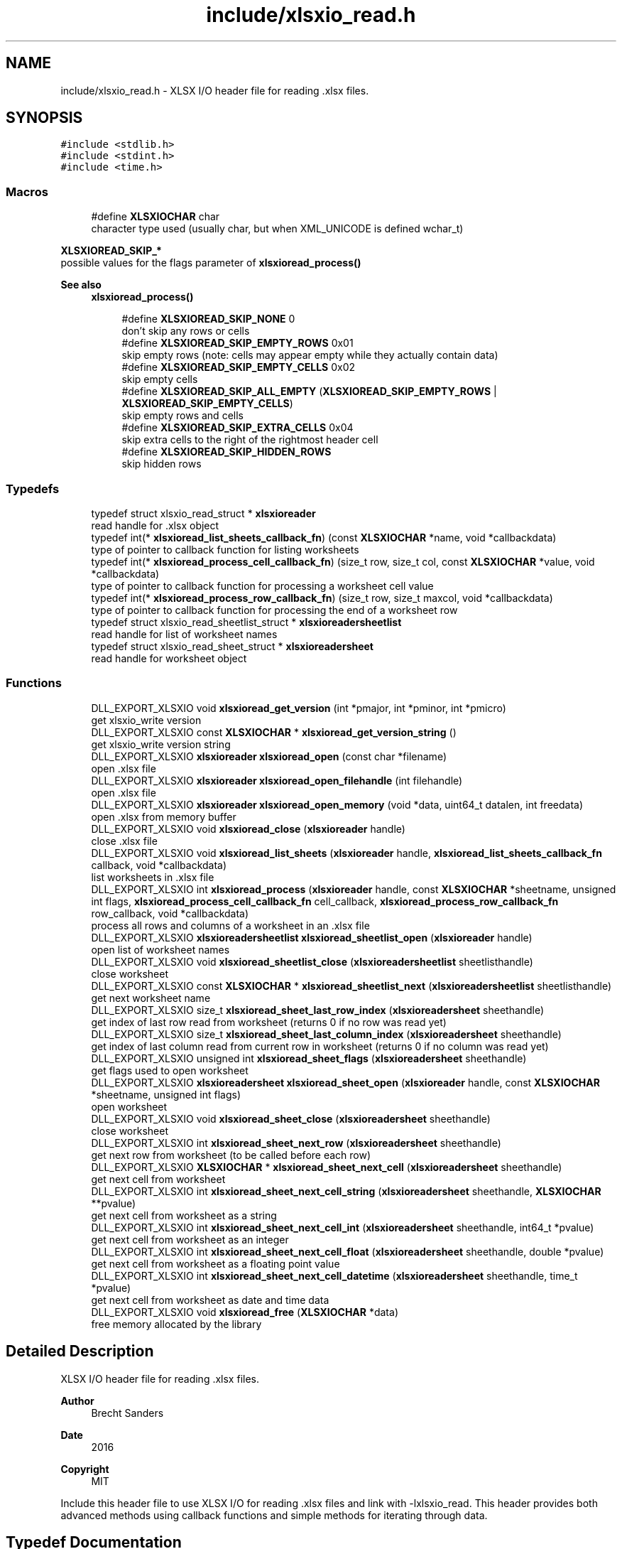 .TH "include/xlsxio_read.h" 3 "Wed Mar 9 2022" "XLSX I/O" \" -*- nroff -*-
.ad l
.nh
.SH NAME
include/xlsxio_read.h \- XLSX I/O header file for reading \&.xlsx files\&.  

.SH SYNOPSIS
.br
.PP
\fC#include <stdlib\&.h>\fP
.br
\fC#include <stdint\&.h>\fP
.br
\fC#include <time\&.h>\fP
.br

.SS "Macros"

.in +1c
.ti -1c
.RI "#define \fBXLSXIOCHAR\fP   char"
.br
.RI "character type used (usually char, but when XML_UNICODE is defined wchar_t) "
.in -1c
.PP
.RI "\fBXLSXIOREAD_SKIP_*\fP"
.br
possible values for the flags parameter of \fBxlsxioread_process()\fP
.PP
\fBSee also\fP
.RS 4
\fBxlsxioread_process()\fP 
.RE
.PP

.PP
.in +1c
.in +1c
.ti -1c
.RI "#define \fBXLSXIOREAD_SKIP_NONE\fP   0"
.br
.RI "don't skip any rows or cells "
.ti -1c
.RI "#define \fBXLSXIOREAD_SKIP_EMPTY_ROWS\fP   0x01"
.br
.RI "skip empty rows (note: cells may appear empty while they actually contain data) "
.ti -1c
.RI "#define \fBXLSXIOREAD_SKIP_EMPTY_CELLS\fP   0x02"
.br
.RI "skip empty cells "
.ti -1c
.RI "#define \fBXLSXIOREAD_SKIP_ALL_EMPTY\fP   (\fBXLSXIOREAD_SKIP_EMPTY_ROWS\fP | \fBXLSXIOREAD_SKIP_EMPTY_CELLS\fP)"
.br
.RI "skip empty rows and cells "
.ti -1c
.RI "#define \fBXLSXIOREAD_SKIP_EXTRA_CELLS\fP   0x04"
.br
.RI "skip extra cells to the right of the rightmost header cell "
.ti -1c
.RI "#define \fBXLSXIOREAD_SKIP_HIDDEN_ROWS\fP"
.br
.RI "skip hidden rows "
.in -1c
.in -1c
.SS "Typedefs"

.in +1c
.ti -1c
.RI "typedef struct xlsxio_read_struct * \fBxlsxioreader\fP"
.br
.RI "read handle for \&.xlsx object "
.ti -1c
.RI "typedef int(* \fBxlsxioread_list_sheets_callback_fn\fP) (const \fBXLSXIOCHAR\fP *name, void *callbackdata)"
.br
.RI "type of pointer to callback function for listing worksheets "
.ti -1c
.RI "typedef int(* \fBxlsxioread_process_cell_callback_fn\fP) (size_t row, size_t col, const \fBXLSXIOCHAR\fP *value, void *callbackdata)"
.br
.RI "type of pointer to callback function for processing a worksheet cell value "
.ti -1c
.RI "typedef int(* \fBxlsxioread_process_row_callback_fn\fP) (size_t row, size_t maxcol, void *callbackdata)"
.br
.RI "type of pointer to callback function for processing the end of a worksheet row "
.ti -1c
.RI "typedef struct xlsxio_read_sheetlist_struct * \fBxlsxioreadersheetlist\fP"
.br
.RI "read handle for list of worksheet names "
.ti -1c
.RI "typedef struct xlsxio_read_sheet_struct * \fBxlsxioreadersheet\fP"
.br
.RI "read handle for worksheet object "
.in -1c
.SS "Functions"

.in +1c
.ti -1c
.RI "DLL_EXPORT_XLSXIO void \fBxlsxioread_get_version\fP (int *pmajor, int *pminor, int *pmicro)"
.br
.RI "get xlsxio_write version "
.ti -1c
.RI "DLL_EXPORT_XLSXIO const \fBXLSXIOCHAR\fP * \fBxlsxioread_get_version_string\fP ()"
.br
.RI "get xlsxio_write version string "
.ti -1c
.RI "DLL_EXPORT_XLSXIO \fBxlsxioreader\fP \fBxlsxioread_open\fP (const char *filename)"
.br
.RI "open \&.xlsx file "
.ti -1c
.RI "DLL_EXPORT_XLSXIO \fBxlsxioreader\fP \fBxlsxioread_open_filehandle\fP (int filehandle)"
.br
.RI "open \&.xlsx file "
.ti -1c
.RI "DLL_EXPORT_XLSXIO \fBxlsxioreader\fP \fBxlsxioread_open_memory\fP (void *data, uint64_t datalen, int freedata)"
.br
.RI "open \&.xlsx from memory buffer "
.ti -1c
.RI "DLL_EXPORT_XLSXIO void \fBxlsxioread_close\fP (\fBxlsxioreader\fP handle)"
.br
.RI "close \&.xlsx file "
.ti -1c
.RI "DLL_EXPORT_XLSXIO void \fBxlsxioread_list_sheets\fP (\fBxlsxioreader\fP handle, \fBxlsxioread_list_sheets_callback_fn\fP callback, void *callbackdata)"
.br
.RI "list worksheets in \&.xlsx file "
.ti -1c
.RI "DLL_EXPORT_XLSXIO int \fBxlsxioread_process\fP (\fBxlsxioreader\fP handle, const \fBXLSXIOCHAR\fP *sheetname, unsigned int flags, \fBxlsxioread_process_cell_callback_fn\fP cell_callback, \fBxlsxioread_process_row_callback_fn\fP row_callback, void *callbackdata)"
.br
.RI "process all rows and columns of a worksheet in an \&.xlsx file "
.ti -1c
.RI "DLL_EXPORT_XLSXIO \fBxlsxioreadersheetlist\fP \fBxlsxioread_sheetlist_open\fP (\fBxlsxioreader\fP handle)"
.br
.RI "open list of worksheet names "
.ti -1c
.RI "DLL_EXPORT_XLSXIO void \fBxlsxioread_sheetlist_close\fP (\fBxlsxioreadersheetlist\fP sheetlisthandle)"
.br
.RI "close worksheet "
.ti -1c
.RI "DLL_EXPORT_XLSXIO const \fBXLSXIOCHAR\fP * \fBxlsxioread_sheetlist_next\fP (\fBxlsxioreadersheetlist\fP sheetlisthandle)"
.br
.RI "get next worksheet name "
.ti -1c
.RI "DLL_EXPORT_XLSXIO size_t \fBxlsxioread_sheet_last_row_index\fP (\fBxlsxioreadersheet\fP sheethandle)"
.br
.RI "get index of last row read from worksheet (returns 0 if no row was read yet) "
.ti -1c
.RI "DLL_EXPORT_XLSXIO size_t \fBxlsxioread_sheet_last_column_index\fP (\fBxlsxioreadersheet\fP sheethandle)"
.br
.RI "get index of last column read from current row in worksheet (returns 0 if no column was read yet) "
.ti -1c
.RI "DLL_EXPORT_XLSXIO unsigned int \fBxlsxioread_sheet_flags\fP (\fBxlsxioreadersheet\fP sheethandle)"
.br
.RI "get flags used to open worksheet "
.ti -1c
.RI "DLL_EXPORT_XLSXIO \fBxlsxioreadersheet\fP \fBxlsxioread_sheet_open\fP (\fBxlsxioreader\fP handle, const \fBXLSXIOCHAR\fP *sheetname, unsigned int flags)"
.br
.RI "open worksheet "
.ti -1c
.RI "DLL_EXPORT_XLSXIO void \fBxlsxioread_sheet_close\fP (\fBxlsxioreadersheet\fP sheethandle)"
.br
.RI "close worksheet "
.ti -1c
.RI "DLL_EXPORT_XLSXIO int \fBxlsxioread_sheet_next_row\fP (\fBxlsxioreadersheet\fP sheethandle)"
.br
.RI "get next row from worksheet (to be called before each row) "
.ti -1c
.RI "DLL_EXPORT_XLSXIO \fBXLSXIOCHAR\fP * \fBxlsxioread_sheet_next_cell\fP (\fBxlsxioreadersheet\fP sheethandle)"
.br
.RI "get next cell from worksheet "
.ti -1c
.RI "DLL_EXPORT_XLSXIO int \fBxlsxioread_sheet_next_cell_string\fP (\fBxlsxioreadersheet\fP sheethandle, \fBXLSXIOCHAR\fP **pvalue)"
.br
.RI "get next cell from worksheet as a string "
.ti -1c
.RI "DLL_EXPORT_XLSXIO int \fBxlsxioread_sheet_next_cell_int\fP (\fBxlsxioreadersheet\fP sheethandle, int64_t *pvalue)"
.br
.RI "get next cell from worksheet as an integer "
.ti -1c
.RI "DLL_EXPORT_XLSXIO int \fBxlsxioread_sheet_next_cell_float\fP (\fBxlsxioreadersheet\fP sheethandle, double *pvalue)"
.br
.RI "get next cell from worksheet as a floating point value "
.ti -1c
.RI "DLL_EXPORT_XLSXIO int \fBxlsxioread_sheet_next_cell_datetime\fP (\fBxlsxioreadersheet\fP sheethandle, time_t *pvalue)"
.br
.RI "get next cell from worksheet as date and time data "
.ti -1c
.RI "DLL_EXPORT_XLSXIO void \fBxlsxioread_free\fP (\fBXLSXIOCHAR\fP *data)"
.br
.RI "free memory allocated by the library "
.in -1c
.SH "Detailed Description"
.PP 
XLSX I/O header file for reading \&.xlsx files\&. 


.PP
\fBAuthor\fP
.RS 4
Brecht Sanders 
.RE
.PP
\fBDate\fP
.RS 4
2016 
.RE
.PP
\fBCopyright\fP
.RS 4
MIT
.RE
.PP
Include this header file to use XLSX I/O for reading \&.xlsx files and link with -lxlsxio_read\&. This header provides both advanced methods using callback functions and simple methods for iterating through data\&. 
.SH "Typedef Documentation"
.PP 
.SS "typedef int(* xlsxioread_list_sheets_callback_fn) (const \fBXLSXIOCHAR\fP *name, void *callbackdata)"

.PP
type of pointer to callback function for listing worksheets 
.PP
\fBParameters\fP
.RS 4
\fIname\fP name of worksheet 
.br
\fIcallbackdata\fP callback data passed to xlsxioread_list_sheets 
.RE
.PP
\fBReturns\fP
.RS 4
zero to continue, non-zero to abort 
.RE
.PP
\fBSee also\fP
.RS 4
\fBxlsxioread_list_sheets()\fP 
.RE
.PP

.SS "typedef int(* xlsxioread_process_cell_callback_fn) (size_t row, size_t col, const \fBXLSXIOCHAR\fP *value, void *callbackdata)"

.PP
type of pointer to callback function for processing a worksheet cell value 
.PP
\fBParameters\fP
.RS 4
\fIrow\fP row number (first row is 1) 
.br
\fIcol\fP column number (first column is 1) 
.br
\fIvalue\fP value of cell (note: formulas are not calculated) 
.br
\fIcallbackdata\fP callback data passed to xlsxioread_process 
.RE
.PP
\fBReturns\fP
.RS 4
zero to continue, non-zero to abort 
.RE
.PP
\fBSee also\fP
.RS 4
\fBxlsxioread_process()\fP 
.PP
\fBxlsxioread_process_row_callback_fn\fP 
.RE
.PP

.SS "typedef int(* xlsxioread_process_row_callback_fn) (size_t row, size_t maxcol, void *callbackdata)"

.PP
type of pointer to callback function for processing the end of a worksheet row 
.PP
\fBParameters\fP
.RS 4
\fIrow\fP row number (first row is 1) 
.br
\fImaxcol\fP maximum column number on this row (first column is 1) 
.br
\fIcallbackdata\fP callback data passed to xlsxioread_process 
.RE
.PP
\fBReturns\fP
.RS 4
zero to continue, non-zero to abort 
.RE
.PP
\fBSee also\fP
.RS 4
\fBxlsxioread_process()\fP 
.PP
\fBxlsxioread_process_cell_callback_fn\fP 
.RE
.PP

.SH "Function Documentation"
.PP 
.SS "DLL_EXPORT_XLSXIO void xlsxioread_get_version (int * pmajor, int * pminor, int * pmicro)"

.PP
get xlsxio_write version 
.PP
\fBParameters\fP
.RS 4
\fIpmajor\fP pointer to integer that will receive major version number 
.br
\fIpminor\fP pointer to integer that will receive minor version number 
.br
\fIpmicro\fP pointer to integer that will receive micro version number 
.RE
.PP
\fBSee also\fP
.RS 4
\fBxlsxiowrite_get_version_string()\fP 
.RE
.PP

.SS "DLL_EXPORT_XLSXIO const \fBXLSXIOCHAR\fP * xlsxioread_get_version_string ()"

.PP
get xlsxio_write version string 
.PP
\fBReturns\fP
.RS 4
version string 
.RE
.PP
\fBSee also\fP
.RS 4
\fBxlsxiowrite_get_version()\fP 
.RE
.PP

.SS "DLL_EXPORT_XLSXIO \fBxlsxioreader\fP xlsxioread_open (const char * filename)"

.PP
open \&.xlsx file 
.PP
\fBParameters\fP
.RS 4
\fIfilename\fP path of \&.xlsx file to open 
.RE
.PP
\fBReturns\fP
.RS 4
read handle for \&.xlsx object or NULL on error 
.RE
.PP
\fBSee also\fP
.RS 4
\fBxlsxioread_close()\fP 
.RE
.PP

.SS "DLL_EXPORT_XLSXIO \fBxlsxioreader\fP xlsxioread_open_filehandle (int filehandle)"

.PP
open \&.xlsx file 
.PP
\fBParameters\fP
.RS 4
\fIfilehandle\fP file handle of \&.xlsx file opened with read access in binary mode 
.RE
.PP
\fBReturns\fP
.RS 4
read handle for \&.xlsx object or NULL on error 
.RE
.PP
\fBSee also\fP
.RS 4
\fBxlsxioread_close()\fP 
.RE
.PP

.SS "DLL_EXPORT_XLSXIO \fBxlsxioreader\fP xlsxioread_open_memory (void * data, uint64_t datalen, int freedata)"

.PP
open \&.xlsx from memory buffer 
.PP
\fBParameters\fP
.RS 4
\fIdata\fP memory buffer containing \&.xlsx file (data must remain valid as long as any xlsxioread_ functions are called) 
.br
\fIdatalen\fP size of memory buffer containing \&.xlsx file 
.br
\fIfreedata\fP if non-zero data will be freed by \fBxlsxioread_close()\fP 
.RE
.PP
\fBReturns\fP
.RS 4
read handle for \&.xlsx object or NULL on error 
.RE
.PP
\fBSee also\fP
.RS 4
\fBxlsxioread_close()\fP 
.RE
.PP

.SS "DLL_EXPORT_XLSXIO void xlsxioread_close (\fBxlsxioreader\fP handle)"

.PP
close \&.xlsx file 
.PP
\fBParameters\fP
.RS 4
\fIhandle\fP read handle for \&.xlsx object 
.RE
.PP
\fBSee also\fP
.RS 4
\fBxlsxioread_open()\fP 
.RE
.PP

.SS "DLL_EXPORT_XLSXIO void xlsxioread_list_sheets (\fBxlsxioreader\fP handle, \fBxlsxioread_list_sheets_callback_fn\fP callback, void * callbackdata)"

.PP
list worksheets in \&.xlsx file 
.PP
\fBParameters\fP
.RS 4
\fIhandle\fP read handle for \&.xlsx object 
.br
\fIcallback\fP callback function called for each worksheet 
.br
\fIcallbackdata\fP custom data as passed to quickmail_add_body_custom/quickmail_add_attachment_custom 
.RE
.PP
\fBSee also\fP
.RS 4
\fBxlsxioread_list_sheets_callback_fn\fP 
.RE
.PP

.SS "DLL_EXPORT_XLSXIO int xlsxioread_process (\fBxlsxioreader\fP handle, const \fBXLSXIOCHAR\fP * sheetname, unsigned int flags, \fBxlsxioread_process_cell_callback_fn\fP cell_callback, \fBxlsxioread_process_row_callback_fn\fP row_callback, void * callbackdata)"

.PP
process all rows and columns of a worksheet in an \&.xlsx file 
.PP
\fBParameters\fP
.RS 4
\fIhandle\fP read handle for \&.xlsx object 
.br
\fIsheetname\fP worksheet name (NULL for first sheet) 
.br
\fIflags\fP XLSXIOREAD_SKIP_ flag(s) to determine how data is processed 
.br
\fIcell_callback\fP callback function called for each cell 
.br
\fIrow_callback\fP callback function called after each row 
.br
\fIcallbackdata\fP callback data passed to xlsxioread_process 
.RE
.PP
\fBReturns\fP
.RS 4
zero on success, non-zero on error 
.RE
.PP
\fBSee also\fP
.RS 4
\fBxlsxioread_process_row_callback_fn\fP 
.PP
\fBxlsxioread_process_cell_callback_fn\fP 
.RE
.PP

.SS "DLL_EXPORT_XLSXIO \fBxlsxioreadersheetlist\fP xlsxioread_sheetlist_open (\fBxlsxioreader\fP handle)"

.PP
open list of worksheet names 
.PP
\fBParameters\fP
.RS 4
\fIhandle\fP read handle for \&.xlsx object 
.RE
.PP
\fBSee also\fP
.RS 4
\fBxlsxioread_sheetlist_close()\fP 
.PP
\fBxlsxioread_open()\fP 
.RE
.PP

.SS "DLL_EXPORT_XLSXIO void xlsxioread_sheetlist_close (\fBxlsxioreadersheetlist\fP sheetlisthandle)"

.PP
close worksheet 
.PP
\fBParameters\fP
.RS 4
\fIsheetlisthandle\fP read handle for worksheet object 
.RE
.PP
\fBSee also\fP
.RS 4
\fBxlsxioread_sheetlist_open()\fP 
.RE
.PP

.SS "DLL_EXPORT_XLSXIO const \fBXLSXIOCHAR\fP * xlsxioread_sheetlist_next (\fBxlsxioreadersheetlist\fP sheetlisthandle)"

.PP
get next worksheet name 
.PP
\fBParameters\fP
.RS 4
\fIsheetlisthandle\fP read handle for worksheet object 
.RE
.PP
\fBReturns\fP
.RS 4
name of worksheet or NULL if no more worksheets are available 
.RE
.PP
\fBSee also\fP
.RS 4
\fBxlsxioread_sheetlist_open()\fP 
.RE
.PP

.SS "DLL_EXPORT_XLSXIO size_t xlsxioread_sheet_last_row_index (\fBxlsxioreadersheet\fP sheethandle)"

.PP
get index of last row read from worksheet (returns 0 if no row was read yet) 
.PP
\fBParameters\fP
.RS 4
\fIsheethandle\fP read handle for worksheet object 
.RE
.PP
\fBSee also\fP
.RS 4
\fBxlsxioread_sheet_open()\fP 
.RE
.PP

.SS "DLL_EXPORT_XLSXIO size_t xlsxioread_sheet_last_column_index (\fBxlsxioreadersheet\fP sheethandle)"

.PP
get index of last column read from current row in worksheet (returns 0 if no column was read yet) 
.PP
\fBParameters\fP
.RS 4
\fIsheethandle\fP read handle for worksheet object 
.RE
.PP
\fBSee also\fP
.RS 4
\fBxlsxioread_sheet_open()\fP 
.RE
.PP

.SS "DLL_EXPORT_XLSXIO unsigned int xlsxioread_sheet_flags (\fBxlsxioreadersheet\fP sheethandle)"

.PP
get flags used to open worksheet 
.PP
\fBParameters\fP
.RS 4
\fIsheethandle\fP read handle for worksheet object 
.RE
.PP
\fBSee also\fP
.RS 4
\fBxlsxioread_sheet_open()\fP 
.RE
.PP

.SS "DLL_EXPORT_XLSXIO \fBxlsxioreadersheet\fP xlsxioread_sheet_open (\fBxlsxioreader\fP handle, const \fBXLSXIOCHAR\fP * sheetname, unsigned int flags)"

.PP
open worksheet 
.PP
\fBParameters\fP
.RS 4
\fIhandle\fP read handle for \&.xlsx object 
.br
\fIsheetname\fP worksheet name (NULL for first sheet) 
.br
\fIflags\fP XLSXIOREAD_SKIP_ flag(s) to determine how data is processed 
.RE
.PP
\fBReturns\fP
.RS 4
read handle for worksheet object or NULL in case of error 
.RE
.PP
\fBSee also\fP
.RS 4
\fBxlsxioread_sheet_close()\fP 
.PP
\fBxlsxioread_open()\fP 
.RE
.PP

.SS "DLL_EXPORT_XLSXIO void xlsxioread_sheet_close (\fBxlsxioreadersheet\fP sheethandle)"

.PP
close worksheet 
.PP
\fBParameters\fP
.RS 4
\fIsheethandle\fP read handle for worksheet object 
.RE
.PP
\fBSee also\fP
.RS 4
\fBxlsxioread_sheet_open()\fP 
.RE
.PP

.SS "DLL_EXPORT_XLSXIO int xlsxioread_sheet_next_row (\fBxlsxioreadersheet\fP sheethandle)"

.PP
get next row from worksheet (to be called before each row) 
.PP
\fBParameters\fP
.RS 4
\fIsheethandle\fP read handle for worksheet object 
.RE
.PP
\fBReturns\fP
.RS 4
non-zero if a new row is available 
.RE
.PP
\fBSee also\fP
.RS 4
\fBxlsxioread_sheet_open()\fP 
.RE
.PP

.SS "DLL_EXPORT_XLSXIO \fBXLSXIOCHAR\fP * xlsxioread_sheet_next_cell (\fBxlsxioreadersheet\fP sheethandle)"

.PP
get next cell from worksheet 
.PP
\fBParameters\fP
.RS 4
\fIsheethandle\fP read handle for worksheet object 
.RE
.PP
\fBReturns\fP
.RS 4
value (caller must free the result using \fBxlsxioread_free()\fP) or NULL if no more cells are available in the current row 
.RE
.PP
\fBSee also\fP
.RS 4
\fBxlsxioread_sheet_open()\fP 
.PP
\fBxlsxioread_free()\fP 
.RE
.PP

.SS "DLL_EXPORT_XLSXIO int xlsxioread_sheet_next_cell_string (\fBxlsxioreadersheet\fP sheethandle, \fBXLSXIOCHAR\fP ** pvalue)"

.PP
get next cell from worksheet as a string 
.PP
\fBParameters\fP
.RS 4
\fIsheethandle\fP read handle for worksheet object 
.br
\fIpvalue\fP pointer where string will be stored if data is available (caller must free the result using \fBxlsxioread_free()\fP) 
.RE
.PP
\fBReturns\fP
.RS 4
non-zero if a new cell was available in the current row 
.RE
.PP
\fBSee also\fP
.RS 4
\fBxlsxioread_sheet_open()\fP 
.PP
\fBxlsxioread_sheet_next_cell()\fP 
.PP
\fBxlsxioread_free()\fP 
.RE
.PP

.SS "DLL_EXPORT_XLSXIO int xlsxioread_sheet_next_cell_int (\fBxlsxioreadersheet\fP sheethandle, int64_t * pvalue)"

.PP
get next cell from worksheet as an integer 
.PP
\fBParameters\fP
.RS 4
\fIsheethandle\fP read handle for worksheet object 
.br
\fIpvalue\fP pointer where integer will be stored if data is available 
.RE
.PP
\fBReturns\fP
.RS 4
non-zero if a new cell was available in the current row 
.RE
.PP
\fBSee also\fP
.RS 4
\fBxlsxioread_sheet_open()\fP 
.PP
\fBxlsxioread_sheet_next_cell()\fP 
.RE
.PP

.SS "DLL_EXPORT_XLSXIO int xlsxioread_sheet_next_cell_float (\fBxlsxioreadersheet\fP sheethandle, double * pvalue)"

.PP
get next cell from worksheet as a floating point value 
.PP
\fBParameters\fP
.RS 4
\fIsheethandle\fP read handle for worksheet object 
.br
\fIpvalue\fP pointer where floating point value will be stored if data is available 
.RE
.PP
\fBReturns\fP
.RS 4
non-zero if a new cell was available in the current row 
.RE
.PP
\fBSee also\fP
.RS 4
\fBxlsxioread_sheet_open()\fP 
.PP
\fBxlsxioread_sheet_next_cell()\fP 
.RE
.PP

.SS "DLL_EXPORT_XLSXIO int xlsxioread_sheet_next_cell_datetime (\fBxlsxioreadersheet\fP sheethandle, time_t * pvalue)"

.PP
get next cell from worksheet as date and time data 
.PP
\fBParameters\fP
.RS 4
\fIsheethandle\fP read handle for worksheet object 
.br
\fIpvalue\fP pointer where date and time data will be stored if data is available 
.RE
.PP
\fBReturns\fP
.RS 4
non-zero if a new cell was available in the current row 
.RE
.PP
\fBSee also\fP
.RS 4
\fBxlsxioread_sheet_open()\fP 
.PP
\fBxlsxioread_sheet_next_cell()\fP 
.RE
.PP

.SS "DLL_EXPORT_XLSXIO void xlsxioread_free (\fBXLSXIOCHAR\fP * data)"

.PP
free memory allocated by the library 
.PP
\fBParameters\fP
.RS 4
\fIdata\fP memory to be freed 
.RE
.PP
\fBSee also\fP
.RS 4
\fBxlsxioread_sheet_next_cell()\fP 
.PP
\fBxlsxioread_sheet_next_cell_string()\fP 
.RE
.PP

.SH "Author"
.PP 
Generated automatically by Doxygen for XLSX I/O from the source code\&.
